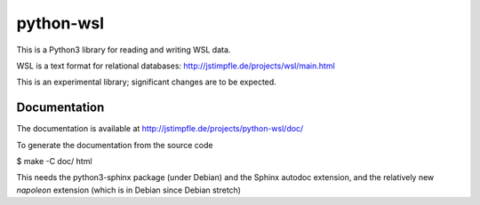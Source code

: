 python-wsl
==========

This is a Python3 library for reading and writing WSL data.

WSL is a text format for relational databases:
http://jstimpfle.de/projects/wsl/main.html

This is an experimental library; significant changes are to be expected.

Documentation
-------------

The documentation is available at
http://jstimpfle.de/projects/python-wsl/doc/

To generate the documentation from the source code

$ make -C doc/ html

This needs the python3-sphinx package (under Debian) and the Sphinx autodoc
extension, and the relatively new `napoleon` extension (which is in Debian
since Debian stretch)

